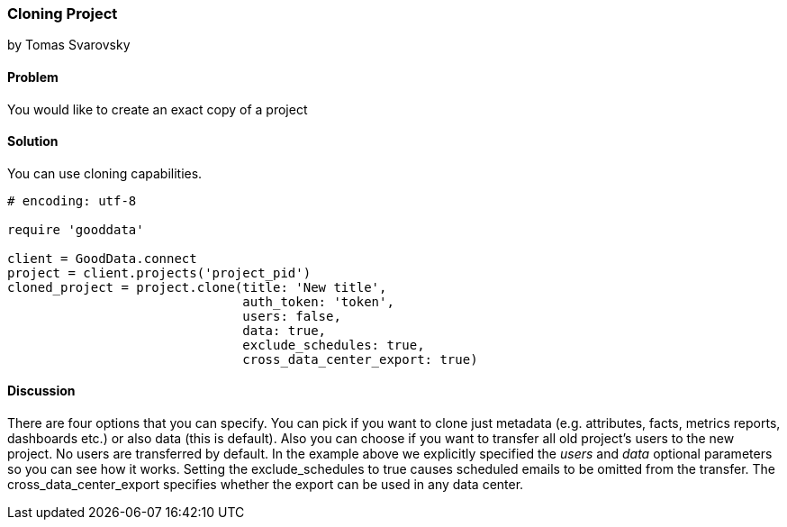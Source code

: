 === Cloning Project
by Tomas Svarovsky

==== Problem
You would like to create an exact copy of a project

==== Solution
You can use cloning capabilities.

[source,ruby]
----
# encoding: utf-8

require 'gooddata'

client = GoodData.connect
project = client.projects('project_pid')
cloned_project = project.clone(title: 'New title',
                               auth_token: 'token',
                               users: false,
                               data: true,
                               exclude_schedules: true,
                               cross_data_center_export: true)

----

==== Discussion
There are four options that you can specify. You can pick if you want to clone just metadata (e.g. attributes, facts, metrics reports, dashboards etc.) or also data (this is default). Also you can choose if you want to transfer all old project's users to the new project. No users are transferred by default. In the example above we explicitly specified the _users_ and _data_ optional parameters so you can see how it works. Setting the exclude_schedules to true causes scheduled emails to be omitted from the transfer. The cross_data_center_export specifies whether the export can be used in any data center. 